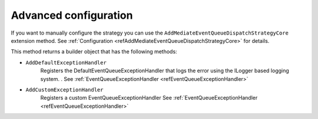 .. _refQueueAdvancedConfiguration:

Advanced configuration
======================

If you want to manually configure the strategy you can use the ``AddMediateEventQueueDispatchStrategyCore`` extension method.
See :ref:`Configuration <refAddMediateEventQueueDispatchStrategyCore>` for details.

This method returns a builder object that has the following methods:

* ``AddDefaultExceptionHandler``
    Registers the DefaultEventQueueExceptionHandler that logs the error using the ILogger based logging system. .
    See :ref:`EventQueueExceptionHandler <refEventQueueExceptionHandler>`

* ``AddCustomExceptionHandler``
    Registers a custom EventQueueExceptionHandler
    See :ref:`EventQueueExceptionHandler <refEventQueueExceptionHandler>`

